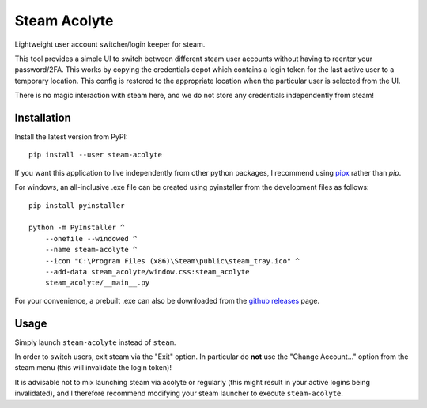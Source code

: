 Steam Acolyte
=============

Lightweight user account switcher/login keeper for steam.

This tool provides a simple UI to switch between different steam user accounts
without having to reenter your password/2FA. This works by copying the
credentials depot which contains a login token for the last active user to a
temporary location. This config is restored to the appropriate location when
the particular user is selected from the UI.

|Screenshot|

There is no magic interaction with steam here, and we do not store any
credentials independently from steam!


Installation
------------

Install the latest version from PyPI::

    pip install --user steam-acolyte

If you want this application to live independently from other python packages,
I recommend using pipx_ rather than *pip*.

.. _pipx: https://pipxproject.github.io/pipx/

For windows, an all-inclusive .exe file can be created using pyinstaller from
the development files as follows::

    pip install pyinstaller

    python -m PyInstaller ^
        --onefile --windowed ^
        --name steam-acolyte ^
        --icon "C:\Program Files (x86)\Steam\public\steam_tray.ico" ^
        --add-data steam_acolyte/window.css:steam_acolyte
        steam_acolyte/__main__.py

For your convenience, a prebuilt .exe can also be downloaded from the `github
releases`_ page.

.. _github releases: https://github.com/coldfix/steam-acolyte/releases


Usage
-----

Simply launch ``steam-acolyte`` instead of ``steam``.

In order to switch users, exit steam via the "Exit" option. In particular do
**not** use the "Change Account..." option from the steam menu (this will
invalidate the login token)!

It is advisable not to mix launching steam via acolyte or regularly (this
might result in your active logins being invalidated), and I therefore
recommend modifying your steam launcher to execute ``steam-acolyte``.


.. |Screenshot| image:: https://raw.githubusercontent.com/coldfix/steam-acolyte/master/screenshot.png
   :target:             https://raw.githubusercontent.com/coldfix/steam-acolyte/master/screenshot.png
   :alt:                Screenshot (usernames were changed)
